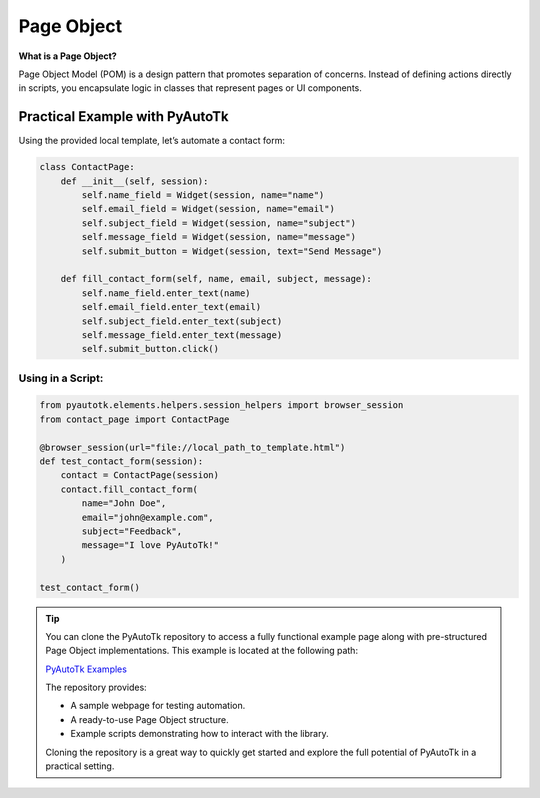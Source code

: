 Page Object
===========

**What is a Page Object?**

Page Object Model (POM) is a design pattern that promotes separation of concerns. Instead of defining actions directly in scripts, you encapsulate logic in classes that represent pages or UI components.

Practical Example with PyAutoTk
-------------------------------
Using the provided local template, let’s automate a contact form:

.. code-block:: python

    class ContactPage:
        def __init__(self, session):
            self.name_field = Widget(session, name="name")
            self.email_field = Widget(session, name="email")
            self.subject_field = Widget(session, name="subject")
            self.message_field = Widget(session, name="message")
            self.submit_button = Widget(session, text="Send Message")

        def fill_contact_form(self, name, email, subject, message):
            self.name_field.enter_text(name)
            self.email_field.enter_text(email)
            self.subject_field.enter_text(subject)
            self.message_field.enter_text(message)
            self.submit_button.click()

Using in a Script:
~~~~~~~~~~~~~~~~~~
.. code-block:: python

    from pyautotk.elements.helpers.session_helpers import browser_session
    from contact_page import ContactPage

    @browser_session(url="file://local_path_to_template.html")
    def test_contact_form(session):
        contact = ContactPage(session)
        contact.fill_contact_form(
            name="John Doe",
            email="john@example.com",
            subject="Feedback",
            message="I love PyAutoTk!"
        )

    test_contact_form()

.. tip::

   You can clone the PyAutoTk repository to access a fully functional example page along with pre-structured Page Object implementations. This example is located at the following path:

   `PyAutoTk Examples <https://github.com/brailog/PyAutoTk/tree/page-obj/pyautotk/examples>`_

   The repository provides:

   - A sample webpage for testing automation.
   - A ready-to-use Page Object structure.
   - Example scripts demonstrating how to interact with the library.

   Cloning the repository is a great way to quickly get started and explore the full potential of PyAutoTk in a practical setting.
